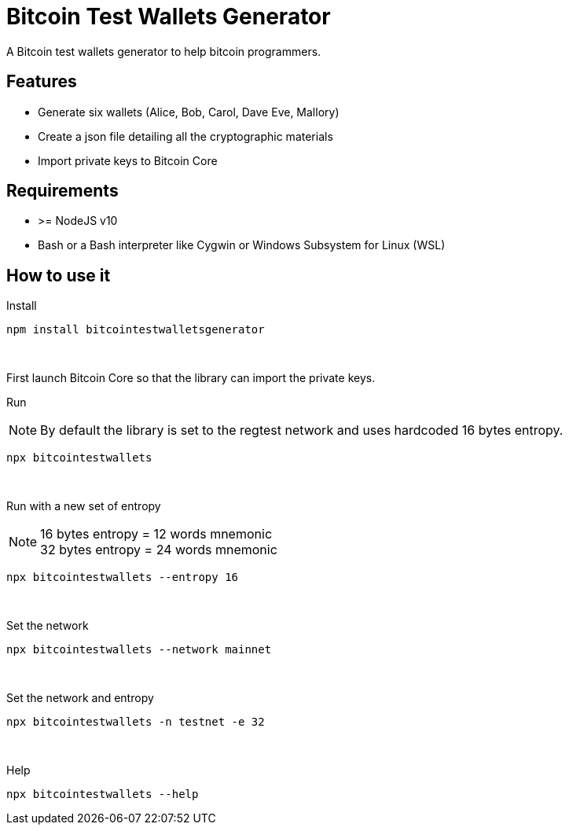 = Bitcoin Test Wallets Generator

A Bitcoin test wallets generator to help bitcoin programmers.

== Features

* Generate six wallets (Alice, Bob, Carol, Dave Eve, Mallory)
* Create a json file detailing all the cryptographic materials
* Import private keys to Bitcoin Core

== Requirements

* >= NodeJS v10
* Bash or a Bash interpreter like Cygwin or Windows Subsystem for Linux (WSL)

== How to use it

Install

 npm install bitcointestwalletsgenerator

{nbsp}

First launch Bitcoin Core so that the library can import the private keys.

Run

NOTE: By default the library is set to the regtest network and uses hardcoded 16 bytes entropy.

 npx bitcointestwallets

{nbsp}

Run with a new set of entropy

NOTE: 16 bytes entropy = 12 words mnemonic +
32 bytes entropy = 24 words mnemonic

 npx bitcointestwallets --entropy 16

{nbsp}

Set the network

 npx bitcointestwallets --network mainnet

{nbsp}

Set the network and entropy

 npx bitcointestwallets -n testnet -e 32

{nbsp}

Help

 npx bitcointestwallets --help
